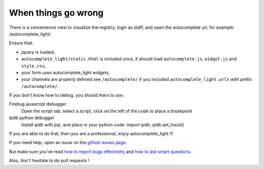 .. _debugger:

When things go wrong
--------------------

There is a convenience view to visualize the registry, login as staff, and open
the autocomplete url, for example: /autocomplete_light/.

Ensure that:

- jquery is loaded,
- ``autocomplete_light/static.html`` is included once, it should load
  ``autocomplete.js``, ``widget.js`` and ``style.css``,
- your form uses autocomplete_light widgets,
- your channels are properly defined see ``/autocomplete/`` if you included
  ``autocomplete_light.urls`` with prefix ``/autocomplete/``.

If you don't know how to debug, you should learn to use:

Firebug javascript debugger
    Open the script tab, select a script, click on the left of the code to
    place a breakpoint

Ipdb python debugger
    Install ipdb with pip, and place in your python code: import ipdb; ipdb.set_trace()

If you are able to do that, then you are a professional, enjoy autocomplete_light !!!

If you need help, open an issue on the `github issues page
<https://github.com/yourlabs/django-autocomplete-light/issues>`_.

But make sure you've read `how to report bugs effectively
<http://www.chiark.greenend.org.uk/~sgtatham/bugs.html>`_
and `how to ask smart questions
<http://www.catb.org/~esr/faqs/smart-questions.html>`_.

Also, don't hesitate to do pull requests !



